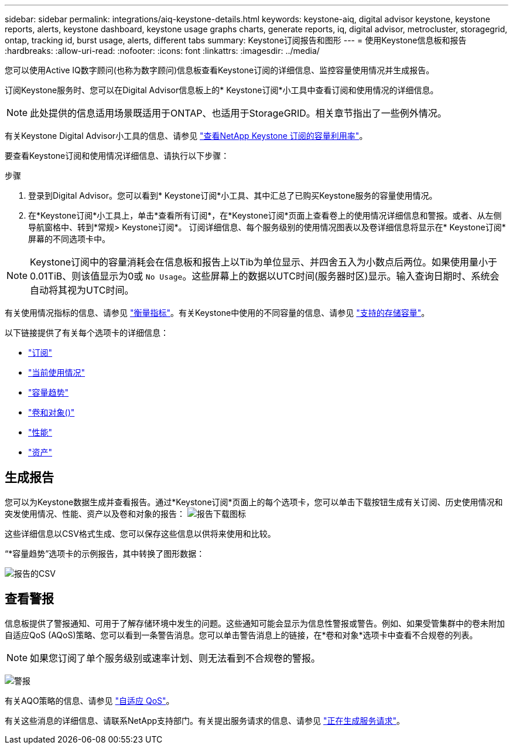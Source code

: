 ---
sidebar: sidebar 
permalink: integrations/aiq-keystone-details.html 
keywords: keystone-aiq, digital advisor keystone, keystone reports, alerts, keystone dashboard, keystone usage graphs charts, generate reports, iq, digital advisor, metrocluster, storagegrid, ontap, tracking id, burst usage, alerts, different tabs 
summary: Keystone订阅报告和图形 
---
= 使用Keystone信息板和报告
:hardbreaks:
:allow-uri-read: 
:nofooter: 
:icons: font
:linkattrs: 
:imagesdir: ../media/


[role="lead"]
您可以使用Active IQ数字顾问(也称为数字顾问)信息板查看Keystone订阅的详细信息、监控容量使用情况并生成报告。

订阅Keystone服务时、您可以在Digital Advisor信息板上的* Keystone订阅*小工具中查看订阅和使用情况的详细信息。


NOTE: 此处提供的信息适用场景既适用于ONTAP、也适用于StorageGRID。相关章节指出了一些例外情况。

有关Keystone Digital Advisor小工具的信息、请参见 https://docs.netapp.com/us-en/active-iq/view_keystone_capacity_utilization.html["查看NetApp Keystone 订阅的容量利用率"^]。

要查看Keystone订阅和使用情况详细信息、请执行以下步骤：

.步骤
. 登录到Digital Advisor。您可以看到* Keystone订阅*小工具、其中汇总了已购买Keystone服务的容量使用情况。
. 在*Keystone订阅*小工具上，单击*查看所有订阅*，在*Keystone订阅*页面上查看卷上的使用情况详细信息和警报。或者、从左侧导航窗格中、转到*常规> Keystone订阅*。
订阅详细信息、每个服务级别的使用情况图表以及卷详细信息将显示在* Keystone订阅*屏幕的不同选项卡中。



NOTE: Keystone订阅中的容量消耗会在信息板和报告上以Tib为单位显示、并四舍五入为小数点后两位。如果使用量小于0.01TiB、则该值显示为0或 `No Usage`。这些屏幕上的数据以UTC时间(服务器时区)显示。输入查询日期时、系统会自动将其视为UTC时间。

有关使用情况指标的信息、请参见 link:../concepts/metrics.html#metrics-measurement["衡量指标"]。有关Keystone中使用的不同容量的信息、请参见 link:../concepts/supported-storage-capacity.html["支持的存储容量"]。

以下链接提供了有关每个选项卡的详细信息：

* link:../integrations/subscriptions-tab.html["订阅"]
* link:../integrations/current-usage-tab.html["当前使用情况"]
* link:../integrations/capacity-trend-tab.html["容量趋势"]
* link:../integrations/volumes-objects-tab.html["卷和对象()"]
* link:../integrations/performance-tab.html["性能"]
* link:../integrations/assets-tab.html["资产"]




== 生成报告

您可以为Keystone数据生成并查看报告。通过*Keystone订阅*页面上的每个选项卡，您可以单击下载按钮生成有关订阅、历史使用情况和突发使用情况、性能、资产以及卷和对象的报告： image:download-icon.png["报告下载图标"]

这些详细信息以CSV格式生成、您可以保存这些信息以供将来使用和比较。

“*容量趋势”选项卡的示例报告，其中转换了图形数据：

image:report_1.png["报告的CSV"]



== 查看警报

信息板提供了警报通知、可用于了解存储环境中发生的问题。这些通知可能会显示为信息性警报或警告。例如、如果受管集群中的卷未附加自适应QoS (AQoS)策略、您可以看到一条警告消息。您可以单击警告消息上的链接，在*卷和对象*选项卡中查看不合规卷的列表。


NOTE: 如果您订阅了单个服务级别或速率计划、则无法看到不合规卷的警报。

image:alert-aiq-2.png["警报"]

有关AQO策略的信息、请参见 link:../concepts/qos.html["自适应 QoS"]。

有关这些消息的详细信息、请联系NetApp支持部门。有关提出服务请求的信息、请参见 link:../concepts/gssc.html#generating-service-requests["正在生成服务请求"]。
